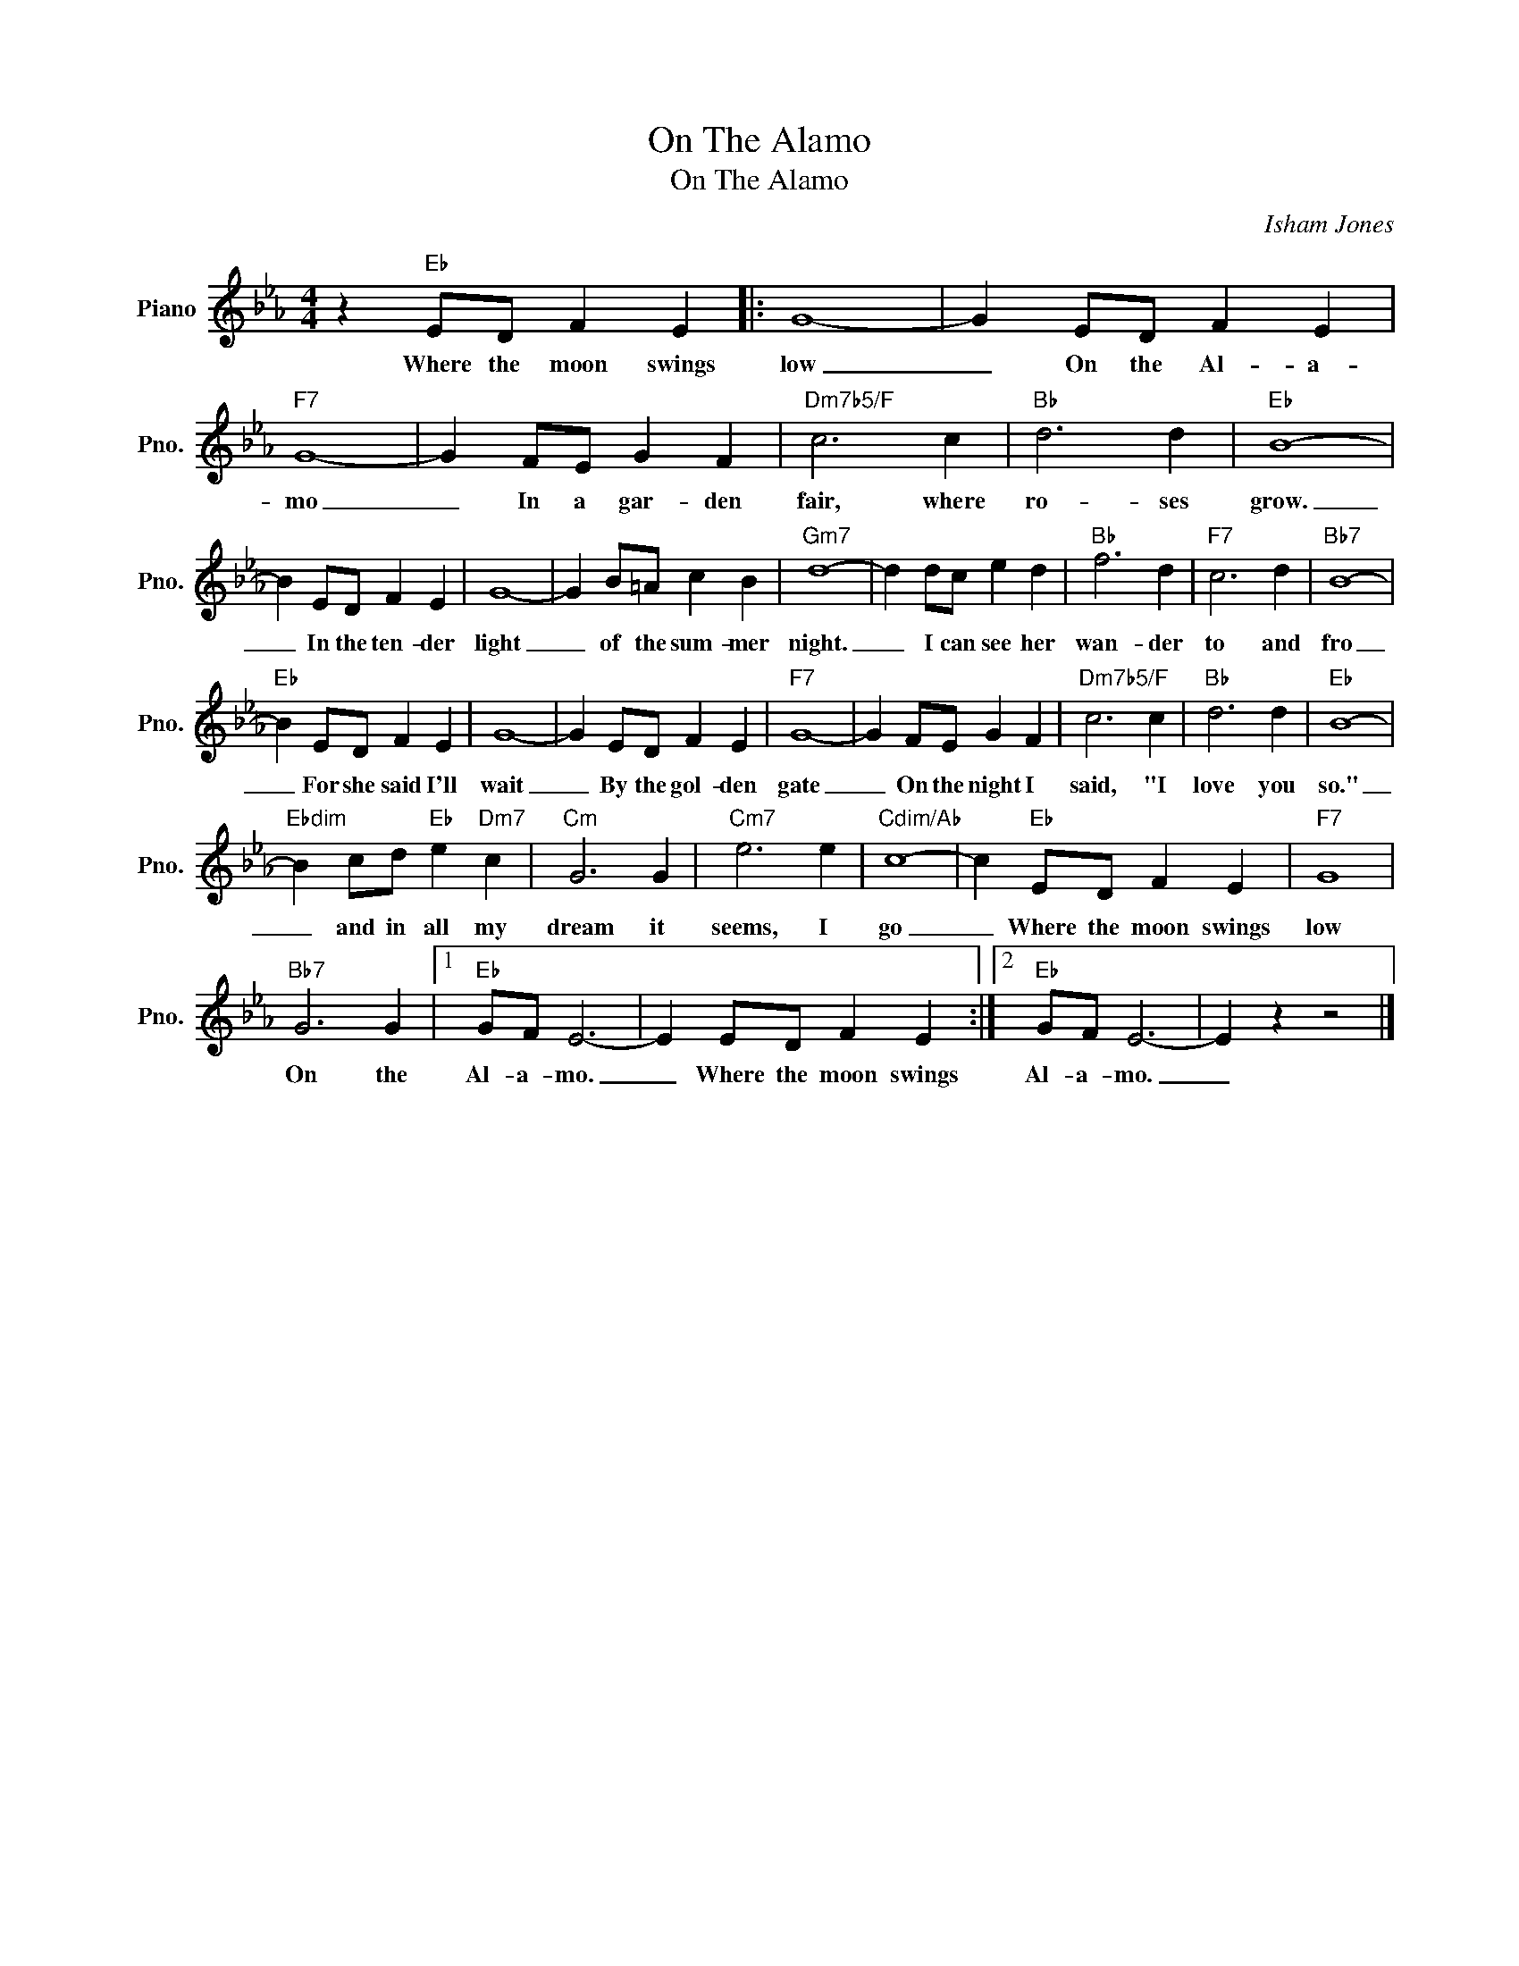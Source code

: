 X:1
T:On The Alamo
T:On The Alamo
C:Isham Jones
Z:All Rights Reserved
L:1/4
M:4/4
K:Eb
V:1 treble nm="Piano" snm="Pno."
%%MIDI program 0
%%MIDI control 7 100
%%MIDI control 10 64
V:1
 z"Eb" E/D/ F E |: G4- | G E/D/ F E |"F7" G4- | G F/E/ G F |"Dm7b5/F" c3 c |"Bb" d3 d |"Eb" B4- | %8
w: Where the moon swings|low|_ On the Al- a-|mo|_ In a gar- den|fair, where|ro- ses|grow.|
 B E/D/ F E | G4- | G B/=A/ c B |"Gm7" d4- | d d/c/ e d |"Bb" f3 d |"F7" c3 d |"Bb7" B4- | %16
w: _ In the ten- der|light|_ of the sum- mer|night.|_ I can see her|wan- der|to and|fro|
"Eb" B E/D/ F E | G4- | G E/D/ F E |"F7" G4- | G F/E/ G F |"Dm7b5/F" c3 c |"Bb" d3 d |"Eb" B4- | %24
w: _ For she said I'll|wait|_ By the gol- den|gate|_ On the night I|said, "I|love you|so."|
"Ebdim" B c/d/"Eb" e"Dm7" c |"Cm" G3 G |"Cm7" e3 e |"Cdim/Ab" c4- | c"Eb" E/D/ F E |"F7" G4 | %30
w: _ and in all my|dream it|seems, I|go|_ Where the moon swings|low|
"Bb7" G3 G |1"Eb" G/F/ E3- | E E/D/ F E :|2"Eb" G/F/ E3- | E z z2 |] %35
w: On the|Al- a- mo.|_ Where the moon swings|Al- a- mo.|_|

